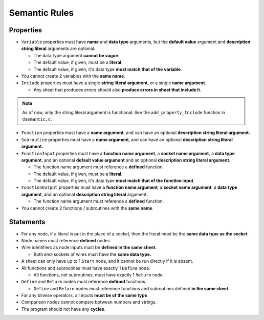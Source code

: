 ..
    Decision
    Copyright (C) 2019-2020  Benjamin Beddows

    This program is free software: you can redistribute it and/or modify
    it under the terms of the GNU General Public License as published by
    the Free Software Foundation, either version 3 of the License, or
    (at your option) any later version.

    This program is distributed in the hope that it will be useful,
    but WITHOUT ANY WARRANTY; without even the implied warranty of
    MERCHANTABILITY or FITNESS FOR A PARTICULAR PURPOSE.  See the
    GNU General Public License for more details.

    You should have received a copy of the GNU General Public License
    along with this program.  If not, see <http://www.gnu.org/licenses/>.

##############
Semantic Rules
##############

Properties
==========

* ``Variable`` properties must have **name** and **data type** arguments,
  but the **default value** argument and **description string literal**
  arguments are optional.

  * The data type argument **cannot be vague**.

  * The default value, if given, must be a **literal**.

  * The default value, if given, it's data type **must match that of the
    variable**.

* You cannot create 2 variables with the **same name**.

* ``Include`` properties must have a single **string literal argument**,
  or a single **name argument**.

  * Any sheet that produces errors should also **produce errors in sheet that
    include it**.

.. note::

   As of now, only the string literal argument is functional. See the
   ``add_property_Include`` function in ``dsemantic.c``.

* ``Function`` properties must have a **name argument**, and can have an
  optional **description string literal argument.**

* ``Subroutine`` properties must have a **name argument**, and can have an
  optional **description string literal argument.**

* ``FunctionInput`` properties must have a **function name argument**, a
  **socket name argument**, a **data type argument**, and an optional
  **default value argument** and an optional **description string literal
  argument**.

  * The function name argument must reference a **defined** function.

  * The default value, if given, must be a **literal**.

  * The default value, if given, it's data type **must match that of the
    function input**.

* ``FunctionOutput`` properties must have a **function name argument**, a
  **socket name argument**, a **data type argument**, and an optional
  **description string literal** argument.

  * The function name argument must reference a **defined** function.

* You cannot create 2 functions / subroutines with the **same name**.

Statements
==========

* For any node, if a literal is put in the place of a socket, then the literal
  must be the **same data type as the socket**.

* Node names must reference **defined** nodes.

* Wire identifiers as node inputs must be **defined in the same sheet**.

  * Both end-sockets of wires must have the **same data type.**

* A sheet can only have up to 1 ``Start`` node, and it cannot be run directly
  if it is absent.

* All functions and subroutines must have exactly 1 ``Define`` node.

  * All functions, not subroutines, must have exactly 1 ``Return`` node.

* ``Define`` and ``Return`` nodes must reference **defined** functions.

  * ``Define`` and ``Return`` nodes must reference functions and subroutines
    defined **in the same sheet**.

* For any bitwise operators, all inputs **must be of the same type**.

* Comparison nodes cannot compare between numbers and strings.

* The program should not have any **cycles**.
